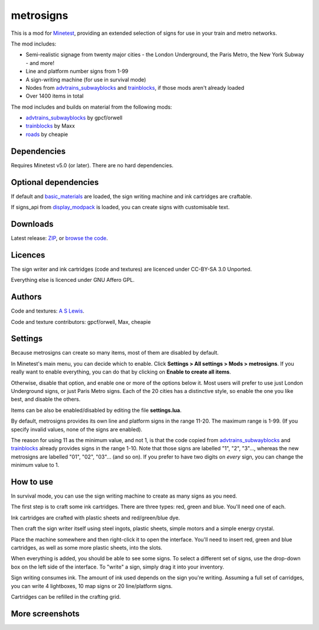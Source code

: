 ==========
metrosigns
==========

This is a mod for `Minetest <https://www.minetest.net/>`__, providing an extended selection of signs for use in your train and metro networks.

.. image:: screenshots/example1.png
  :alt: Train platform

The mod includes:

* Semi-realistic signage from twenty major cities - the London Underground, the Paris Metro, the New York Subway - and more!
* Line and platform number signs from 1-99
* A sign-writing machine (for use in survival mode)
* Nodes from `advtrains_subwayblocks <https://git.gpcf.eu/?p=advtrains_subwayblocks.git>`__ and `trainblocks <https://github.com/maxhipp/trainblocks_bc>`__, if those mods aren't already loaded
* Over 1400 items in total

The mod includes and builds on material from the following mods:

* `advtrains_subwayblocks <https://git.gpcf.eu/?p=advtrains_subwayblocks.git>`__ by gpcf/orwell
* `trainblocks <https://github.com/maxhipp/trainblocks_bc>`__ by Maxx
* `roads <https://cheapiesystems.com/git/roads/>`__ by cheapie

Dependencies
------------

Requires Minetest v5.0 (or later). There are no hard dependencies.

Optional dependencies
---------------------

If default and `basic_materials <https://gitlab.com/VanessaE/basic_materials>`__ are loaded, the sign writing machine and ink cartridges are craftable.

If signs_api from `display_modpack <https://github.com/pyrollo/display_modpack>`__ is loaded, you can create signs with customisable text.

Downloads
---------

Latest release: `ZIP <https://github.com/axcore/metrosigns>`__, or `browse the code <https://github.com/axcore/metrosigns>`__.

Licences
--------

The sign writer and ink cartridges (code and textures) are licenced under CC-BY-SA 3.0 Unported.

Everything else is licenced under GNU Affero GPL.

Authors
-------

Code and textures: `A S Lewis <https://github.com/axcore/>`__.

Code and texture contributors: gpcf/orwell, Max, cheapie

Settings
--------

Because metrosigns can create so many items, most of them are disabled by default.

In Minetest's main menu, you can decide which to enable.  Click **Settings > All settings > Mods > metrosigns**. If you really want to enable everything, you can do that by clicking on **Enable to create all items**.

Otherwise, disable that option, and enable one or more of the options below it. Most users will prefer to use just London Underground signs, or just Paris Metro signs. Each of the 20 cities has a distinctive style, so enable the one you like best, and disable the others.

Items can be also be enabled/disabled by editing the file **settings.lua**.

By default, metrosigns provides its own line and platform signs in the range 11-20. The maximum range is 1-99. (If you specify invalid values, none of the signs are enabled).

The reason for using 11 as the minimum value, and not 1, is that the code copied from `advtrains_subwayblocks <https://git.gpcf.eu/?p=advtrains_subwayblocks.git>`__ and `trainblocks <https://github.com/maxhipp/trainblocks_bc>`__ already provides signs in the range 1-10. Note that those signs are labelled "1", "2", "3"..., whereas the new metrosigns are labelled "01", "02", "03"... (and so on). If you prefer to have two digits on *every* sign, you can change the minimum value to 1.

How to use
----------

In survival mode, you can use the sign writing machine to create as many signs as you need.

The first step is to craft some ink cartridges. There are three types: red, green and blue. You'll need one of each.

Ink cartridges are crafted with plastic sheets and red/green/blue dye.

.. image:: screenshots/recipe1.png
  :alt: Ink cartridge recipe

Then craft the sign writer itself using steel ingots, plastic sheets, simple motors and a simple energy crystal.

.. image:: screenshots/recipe2.png
  :alt: Sign writer recipe

Place the machine somewhere and then right-click it to open the interface. You'll need to insert red, green and blue cartridges, as well as some more plastic sheets, into the slots.

When everything is added, you should be able to see some signs. To select a different set of signs, use the drop-down box on the left side of the interface. To "write" a sign, simply drag it into your inventory.

Sign writing consumes ink. The amount of ink used depends on the sign you're writing. Assuming a full set of carridges, you can write 4 lightboxes, 10 map signs or 20 line/platform signs.

Cartridges can be refilled in the crafting grid.

.. image:: screenshots/recipe3.png
  :alt: Cartridge refill recipe

More screenshots
----------------

.. image:: screenshots/example2.png
  :alt: Sugn-writing machine

.. image:: screenshots/example3.png
  :alt: Various light boxes

.. image:: screenshots/example4.png
  :alt: Various line signs

.. image:: screenshots/example5.png
  :alt: Various platform signs
